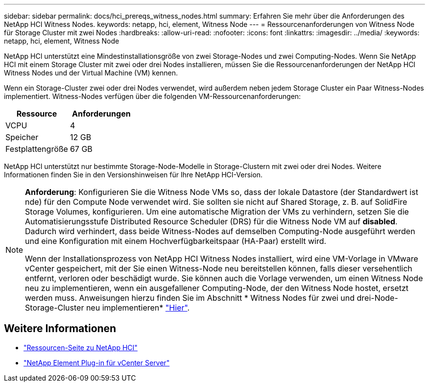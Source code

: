 ---
sidebar: sidebar 
permalink: docs/hci_prereqs_witness_nodes.html 
summary: Erfahren Sie mehr über die Anforderungen des NetApp HCI Witness Nodes. 
keywords: netapp, hci, element, Witness Node 
---
= Ressourcenanforderungen von Witness Node für Storage Cluster mit zwei Nodes
:hardbreaks:
:allow-uri-read: 
:nofooter: 
:icons: font
:linkattrs: 
:imagesdir: ../media/
:keywords: netapp, hci, element, Witness Node


[role="lead"]
NetApp HCI unterstützt eine Mindestinstallationsgröße von zwei Storage-Nodes und zwei Computing-Nodes. Wenn Sie NetApp HCI mit einem Storage Cluster mit zwei oder drei Nodes installieren, müssen Sie die Ressourcenanforderungen der NetApp HCI Witness Nodes und der Virtual Machine (VM) kennen.

Wenn ein Storage-Cluster zwei oder drei Nodes verwendet, wird außerdem neben jedem Storage Cluster ein Paar Witness-Nodes implementiert. Witness-Nodes verfügen über die folgenden VM-Ressourcenanforderungen:

|===
| Ressource | Anforderungen 


| VCPU | 4 


| Speicher | 12 GB 


| Festplattengröße | 67 GB 
|===
NetApp HCI unterstützt nur bestimmte Storage-Node-Modelle in Storage-Clustern mit zwei oder drei Nodes. Weitere Informationen finden Sie in den Versionshinweisen für Ihre NetApp HCI-Version.

[NOTE]
====
*Anforderung*: Konfigurieren Sie die Witness Node VMs so, dass der lokale Datastore (der Standardwert ist nde) für den Compute Node verwendet wird. Sie sollten sie nicht auf Shared Storage, z. B. auf SolidFire Storage Volumes, konfigurieren. Um eine automatische Migration der VMs zu verhindern, setzen Sie die Automatisierungsstufe Distributed Resource Scheduler (DRS) für die Witness Node VM auf *disabled*. Dadurch wird verhindert, dass beide Witness-Nodes auf demselben Computing-Node ausgeführt werden und eine Konfiguration mit einem Hochverfügbarkeitspaar (HA-Paar) erstellt wird.

Wenn der Installationsprozess von NetApp HCI Witness Nodes installiert, wird eine VM-Vorlage in VMware vCenter gespeichert, mit der Sie einen Witness-Node neu bereitstellen können, falls dieser versehentlich entfernt, verloren oder beschädigt wurde. Sie können auch die Vorlage verwenden, um einen Witness Node neu zu implementieren, wenn ein ausgefallener Computing-Node, der den Witness Node hostet, ersetzt werden muss. Anweisungen hierzu finden Sie im Abschnitt * Witness Nodes für zwei und drei-Node-Storage-Cluster neu implementieren* link:task_hci_h410crepl.html["Hier"^].

====


== Weitere Informationen

* https://www.netapp.com/hybrid-cloud/hci-documentation/["Ressourcen-Seite zu NetApp HCI"^]
* https://docs.netapp.com/us-en/vcp/index.html["NetApp Element Plug-in für vCenter Server"^]

